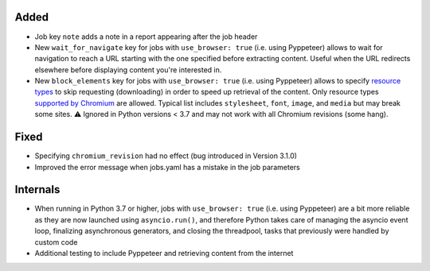 .. Categories used (in order):
   ⚠ Breaking Changes for changes that break existing functionality.
   Added for new features.
   Changed for changes in existing functionality.
   Deprecated for soon-to-be removed features.
   Removed for now removed features.
   Fixed for any bug fixes.
   Security in case of vulnerabilities.
   Internals for changes that don't affect users.

Added
-----
* Job key ``note`` adds a note in a report appearing after the job header
* New ``wait_for_navigate`` key for jobs with ``use_browser: true`` (i.e. using Pyppeteer) allows to wait for
  navigation to reach a URL starting with the one specified before extracting content. Useful when the URL redirects
  elsewhere before displaying content you're interested in.
* New ``block_elements`` key for jobs with ``use_browser: true`` (i.e. using Pyppeteer) allows to specify
  `resource types
  <https://developer.mozilla.org/en-US/docs/Mozilla/Add-ons/WebExtensions/API/webRequest/ResourceType>`__ to skip
  requesting (downloading) in order to speed up retrieval of the content.  Only resource types `supported by
  Chromium <https://developer.chrome.com/docs/extensions/reference/webRequest/#type-ResourceType>`__ are allowed.
  Typical list includes ``stylesheet``, ``font``, ``image``, and ``media`` but may break some sites. ⚠ Ignored in
  Python versions < 3.7 and may not work with all Chromium revisions (some hang).

Fixed
-----
* Specifying ``chromium_revision`` had no effect (bug introduced in Version 3.1.0)
* Improved the error message when jobs.yaml has a mistake in the job parameters

Internals
---------
* When running in Python 3.7 or higher, jobs with ``use_browser: true`` (i.e. using Pyppeteer) are a bit more reliable
  as they are now launched using ``asyncio.run()``, and therefore Python takes care of managing the asyncio event loop,
  finalizing asynchronous generators, and closing the threadpool, tasks that previously were handled by custom code
* Additional testing to include Pyppeteer and retrieving content from the internet
